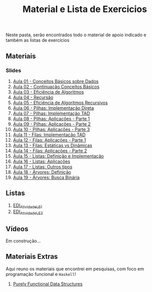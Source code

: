 #+title: Material e Lista de Exercicios

Neste pasta, serão encontrados todo o material de apoio indicado e também as listas de exercícios

** Materiais
*** Slides
1. [[./apresentacoes/EDI_aula01.pdf][Aula 01 - Conceitos Básicos sobre Dados]]
2. [[./apresentacoes/EDI_aula02.pdf][Aula 02 - Continuação Conceitos Básicos]]
3. [[./apresentacoes/EDI_aula03.pdf][Aula 03 - Eficiência de Algoritmos]]
4. [[./apresentacoes/EDI_aula04.pdf][Aula 04 - Recursão]]
5. [[./apresentacoes/EDI_aula05.pdf][Aula 05 - Eficiência de Algoritmos Recursivos]]
6. [[./apresentacoes/EDI_aula06.pdf][Aula 06 - Pilhas: Implementação Direta]]
7. [[./apresentacoes/EDI_aula07.pdf][Aula 07 - Pilhas: Implementação TAD]]
8. [[./apresentacoes/EDI_aula08.pdf][Aula 08 - Pilhas: Aplicações - Parte 1]]
9. [[./apresentacoes/EDI_aula09.pdf][Aula 09 - Pilhas: Aplicações - Parte 2]]
10. [[./apresentacoes/EDI_aula10.pdf][Aula 10 - Pilhas: Aplicações - Parte 3]]
11. [[./apresentacoes/EDI_aula11.pdf][Aula 11 - Filas: Implementação TAD]]
12. [[./apresentacoes/EDI_aula12.pdf][Aula 12 - Filas: Aplicações - Parte 1]]
13. [[./apresentacoes/EDI_aula13.pdf][Aula 13 - Filas: Estáticas vs Dinâmicas]]
14. [[./apresentacoes/EDI_aula14.pdf][Aula 14 - Filas: Aplicações - Parte 2]]
15. [[./apresentacoes/EDI_aula15.pdf][Aula 15 - Listas: Definição e Implementação]]
16. [[./apresentacoes/EDI_aula16.pdf][Aula 16 - Listas: Aplicações]]
17. [[./apresentacoes/EDI_aula17.pdf][Aula 17 - Listas: Outros tipos]]
18. [[./apresentacoes/EDI_aula18.pdf][Aula 18 - Árvores: Definição]]
19. [[./apresentacoes/EDI_aula19.pdf][Aula 19 - Árvores: Busca Binária]]

** Listas

1. [[./listas_exercicios/EDI_Atividades_LE1.org][EDI_Atividade_LE1]]
2. [[./listas_exercicios/EDI_Atividades_LE2.org][EDI_Atividade_LE2]]

** Vídeos

Em construção...

** Materiais Extras

Aqui reuno os materiais que encontrei em pesquisas, com foco em
programação funcional e =Haskell=!

1. [[./livros/purely_functional_data_structures.pdf][Purely Functional Data Structures]]
